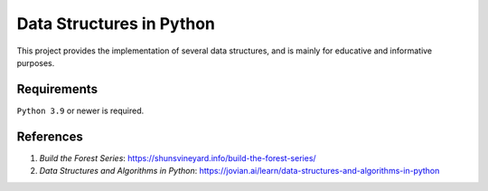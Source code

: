 Data Structures in Python
==========================

This project provides the implementation of several data structures, and is mainly for educative and informative purposes.

Requirements
------------
``Python 3.9`` or newer is required.

References
----------

1. `Build the Forest Series`: https://shunsvineyard.info/build-the-forest-series/
2. `Data Structures and Algorithms in Python`: https://jovian.ai/learn/data-structures-and-algorithms-in-python
